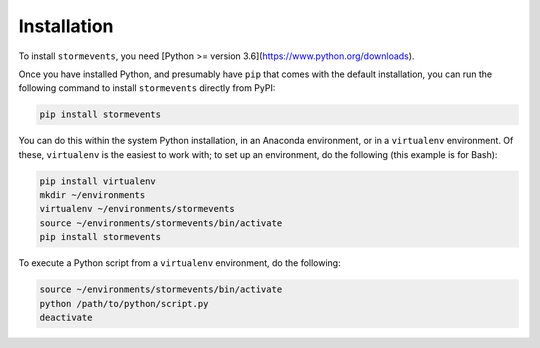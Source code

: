 Installation
============

To install ``stormevents``, you need [Python >= version 3.6](https://www.python.org/downloads).

Once you have installed Python, and presumably have ``pip`` that comes with the default installation,
you can run the following command to install ``stormevents`` directly from PyPI:

.. code-block:: bash

    pip install stormevents

You can do this within the system Python installation, in an Anaconda environment, or in a ``virtualenv`` environment.
Of these, ``virtualenv`` is the easiest to work with; to set up an environment, do the following (this example is for Bash):

.. code-block:: bash

    pip install virtualenv
    mkdir ~/environments
    virtualenv ~/environments/stormevents
    source ~/environments/stormevents/bin/activate
    pip install stormevents

To execute a Python script from a ``virtualenv`` environment, do the following:

.. code-block:: bash

    source ~/environments/stormevents/bin/activate
    python /path/to/python/script.py
    deactivate
